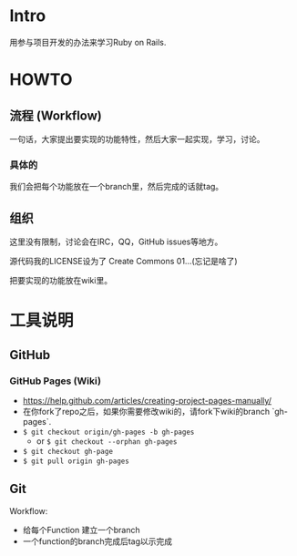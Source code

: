 * Intro

用参与项目开发的办法来学习Ruby on Rails.

* HOWTO

** 流程 (Workflow)

一句话，大家提出要实现的功能特性，然后大家一起实现，学习，讨论。

*** 具体的

我们会把每个功能放在一个branch里，然后完成的话就tag。

** 组织

这里没有限制，讨论会在IRC，QQ，GitHub issues等地方。

源代码我的LICENSE设为了 Create Commons 01...(忘记是啥了)

把要实现的功能放在wiki里。

* 工具说明

** GitHub

*** GitHub Pages (Wiki)

- https://help.github.com/articles/creating-project-pages-manually/
- 在你fork了repo之后，如果你需要修改wiki的，请fork下wiki的branch `gh-pages`.
- =$ git checkout origin/gh-pages -b gh-pages=
    - or =$ git checkout --orphan gh-pages=
- =$ git checkout gh-page=
- =$ git pull origin gh-pages=


** Git

Workflow:

- 给每个Function 建立一个branch
- 一个function的branch完成后tag以示完成
